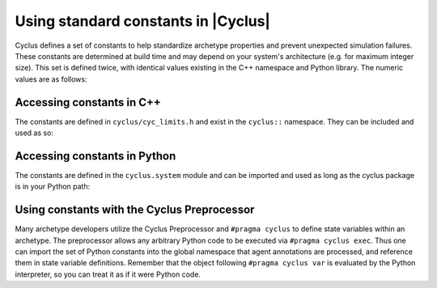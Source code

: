 .. _constants:

Using standard constants in |Cyclus|
======================================

Cyclus defines a set of constants to help standardize archetype properties and prevent
unexpected simulation failures.  These constants are determined at build time and may
depend on your system's architecture (e.g. for maximum integer size).  This set is
defined twice, with identical values existing in the C++ namespace and Python library.
The numeric values are as follows:

.. list-table:: Cyclus constant values
   :widths: 25 25 25
   :header-rows: 1

   * - Name
     - Value
   * - CY_LARGE_INT
     - 2147483647 (on most 64-bit machines; this should be equal to std::numeric_limits<int>::max())
   * - CY_LARGE_DOUBLE
     - 1e299
   * - CY_NEAR_ZERO
     - 1e-08

Accessing constants in C++
--------------------------

The constants are defined in ``cyclus/cyc_limits.h`` and exist in the ``cyclus::`` namespace.  They can be
included and used as so:

.. code-block:: cpp
    #include "cyclus.h"
    ...
    double my_large_double = cyclus::CY_LARGE_DOUBLE;
    ...

Accessing constants in Python
-----------------------------

The constants are defined in the ``cyclus.system`` module and can be imported and used as long as
the cyclus package is in your Python path:

.. code-block:: python
    from cyclus.system import CY_LARGE_DOUBLE, CY_LARGE_INT, CY_NEAR_ZERO
    ...
    my_small_value = CY_NEAR_ZERO
    ...

Using constants with the Cyclus Preprocessor
--------------------------------------------

Many archetype developers utilize the Cyclus Preprocessor and ``#pragma cyclus`` to
define state variables within an archetype.  The preprocessor allows any arbitrary
Python code to be executed via ``#pragma cyclus exec``.  Thus one can import the
set of Python constants into the global namespace that agent annotations are processed,
and reference them in state variable definitions.  Remember that the object
following ``#pragma cyclus var`` is evaluated by the Python interpreter, so you can
treat it as if it were Python code.

.. code-block:: cpp
    #pragma cyclus exec from cyclus.system import CY_LARGE_DOUBLE

    ...

    #pragma cyclus var {"default": CY_LARGE_DOUBLE, \
                      "tooltip": "sink maximum inventory size", \
                      "uilabel": "Maximum Inventory", \
                      "uitype": "range", \
                      "range": [0.0, CY_LARGE_DOUBLE], \
                      "doc": "total maximum inventory size of sink facility"}
    double max_inv_size;
